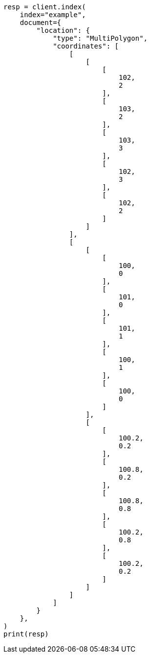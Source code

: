 // This file is autogenerated, DO NOT EDIT
// mapping/types/geo-shape.asciidoc:390

[source, python]
----
resp = client.index(
    index="example",
    document={
        "location": {
            "type": "MultiPolygon",
            "coordinates": [
                [
                    [
                        [
                            102,
                            2
                        ],
                        [
                            103,
                            2
                        ],
                        [
                            103,
                            3
                        ],
                        [
                            102,
                            3
                        ],
                        [
                            102,
                            2
                        ]
                    ]
                ],
                [
                    [
                        [
                            100,
                            0
                        ],
                        [
                            101,
                            0
                        ],
                        [
                            101,
                            1
                        ],
                        [
                            100,
                            1
                        ],
                        [
                            100,
                            0
                        ]
                    ],
                    [
                        [
                            100.2,
                            0.2
                        ],
                        [
                            100.8,
                            0.2
                        ],
                        [
                            100.8,
                            0.8
                        ],
                        [
                            100.2,
                            0.8
                        ],
                        [
                            100.2,
                            0.2
                        ]
                    ]
                ]
            ]
        }
    },
)
print(resp)
----
